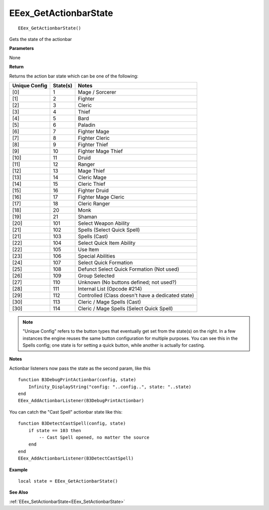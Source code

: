 .. _EEex_GetActionbarState:

===================================
EEex_GetActionbarState 
===================================

::

   EEex_GetActionbarState()

Gets the state of the actionbar

**Parameters**

None

**Return**

Returns the action bar state which can be one of the following:

+-------------------+--------------+--------------------------------------------------+
| **Unique Config** | **State(s)** | **Notes**                                        |
+-------------------+--------------+--------------------------------------------------+
| [0]               | 1            | Mage / Sorcerer                                  |
+-------------------+--------------+--------------------------------------------------+
| [1]               | 2            | Fighter                                          |
+-------------------+--------------+--------------------------------------------------+
| [2]               | 3            | Cleric                                           |
+-------------------+--------------+--------------------------------------------------+
| [3]               | 4            | Thief                                            |
+-------------------+--------------+--------------------------------------------------+
| [4]               | 5            | Bard                                             |
+-------------------+--------------+--------------------------------------------------+
| [5]               | 6            | Paladin                                          |
+-------------------+--------------+--------------------------------------------------+
| [6]               | 7            | Fighter Mage                                     |
+-------------------+--------------+--------------------------------------------------+
| [7]               | 8            | Fighter Cleric                                   |
+-------------------+--------------+--------------------------------------------------+
| [8]               | 9            | Fighter Thief                                    |
+-------------------+--------------+--------------------------------------------------+
| [9]               | 10           | Fighter Mage Thief                               |
+-------------------+--------------+--------------------------------------------------+
| [10]              | 11           | Druid                                            |
+-------------------+--------------+--------------------------------------------------+
| [11]              | 12           | Ranger                                           |
+-------------------+--------------+--------------------------------------------------+
| [12]              | 13           | Mage Thief                                       |
+-------------------+--------------+--------------------------------------------------+
| [13]              | 14           | Cleric Mage                                      |
+-------------------+--------------+--------------------------------------------------+
| [14]              | 15           | Cleric Thief                                     |
+-------------------+--------------+--------------------------------------------------+
| [15]              | 16           | Fighter Druid                                    |
+-------------------+--------------+--------------------------------------------------+
| [16]              | 17           | Fighter Mage Cleric                              |
+-------------------+--------------+--------------------------------------------------+
| [17]              | 18           | Cleric Ranger                                    |
+-------------------+--------------+--------------------------------------------------+
| [18]              | 20           | Monk                                             |
+-------------------+--------------+--------------------------------------------------+
| [19]              | 21           | Shaman                                           |
+-------------------+--------------+--------------------------------------------------+
| [20]              | 101          | Select Weapon Ability                            |
+-------------------+--------------+--------------------------------------------------+
| [21]              | 102          | Spells (Select Quick Spell)                      |
+-------------------+--------------+--------------------------------------------------+
| [21]              | 103          | Spells (Cast)                                    |
+-------------------+--------------+--------------------------------------------------+
| [22]              | 104          | Select Quick Item Ability                        |
+-------------------+--------------+--------------------------------------------------+
| [22]              | 105          | Use Item                                         |
+-------------------+--------------+--------------------------------------------------+
| [23]              | 106          | Special Abilities                                |
+-------------------+--------------+--------------------------------------------------+
| [24]              | 107          | Select Quick Formation                           |
+-------------------+--------------+--------------------------------------------------+
| [25]              | 108          | Defunct Select Quick Formation (Not used)        |
+-------------------+--------------+--------------------------------------------------+
| [26]              | 109          | Group Selected                                   |
+-------------------+--------------+--------------------------------------------------+
| [27]              | 110          | Unknown (No buttons defined; not used?)          |
+-------------------+--------------+--------------------------------------------------+
| [28]              | 111          | Internal List (Opcode #214)                      |
+-------------------+--------------+--------------------------------------------------+
| [29]              | 112          | Controlled (Class doesn't have a dedicated state)|
+-------------------+--------------+--------------------------------------------------+
| [30]              | 113          | Cleric / Mage Spells (Cast)                      |
+-------------------+--------------+--------------------------------------------------+
| [30]              | 114          | Cleric / Mage Spells (Select Quick Spell)        |
+-------------------+--------------+--------------------------------------------------+

.. note:: "Unique Config" refers to the button types that eventually get set from the state(s) on the right. In a few instances the engine reuses the same button configuration for multiple purposes. You can see this in the Spells config; one state is for setting a quick button, while another is actually for casting.

**Notes**

Actionbar listeners now pass the state as the second param, like this

::

   function B3DebugPrintActionbar(config, state)
       Infinity_DisplayString("config: "..config..", state: "..state)
   end
   EEex_AddActionbarListener(B3DebugPrintActionbar)

You can catch the "Cast Spell" actionbar state like this:

::

   function B3DetectCastSpell(config, state)
       if state == 103 then
           -- Cast Spell opened, no matter the source
       end
   end
   EEex_AddActionbarListener(B3DetectCastSpell)


**Example**

::

   local state = EEex_GetActionbarState()

**See Also**

:ref:`EEex_SetActionbarState<EEex_SetActionbarState>`
